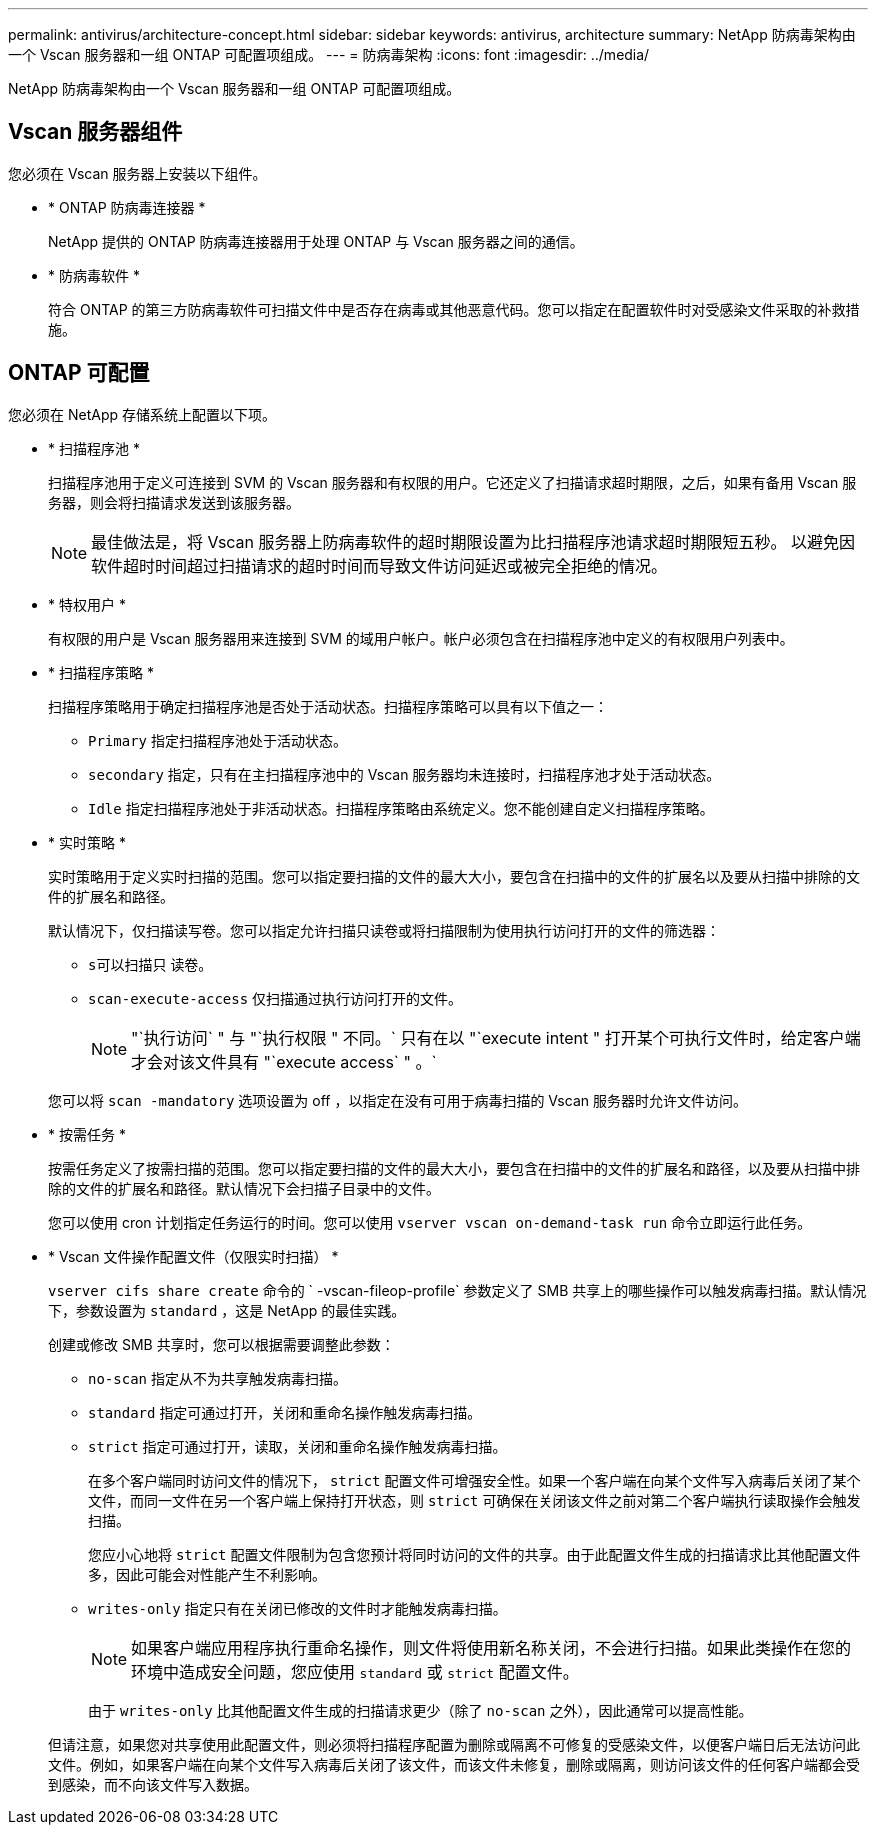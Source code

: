 ---
permalink: antivirus/architecture-concept.html 
sidebar: sidebar 
keywords: antivirus, architecture 
summary: NetApp 防病毒架构由一个 Vscan 服务器和一组 ONTAP 可配置项组成。 
---
= 防病毒架构
:icons: font
:imagesdir: ../media/


[role="lead"]
NetApp 防病毒架构由一个 Vscan 服务器和一组 ONTAP 可配置项组成。



== Vscan 服务器组件

您必须在 Vscan 服务器上安装以下组件。

* * ONTAP 防病毒连接器 *
+
NetApp 提供的 ONTAP 防病毒连接器用于处理 ONTAP 与 Vscan 服务器之间的通信。

* * 防病毒软件 *
+
符合 ONTAP 的第三方防病毒软件可扫描文件中是否存在病毒或其他恶意代码。您可以指定在配置软件时对受感染文件采取的补救措施。





== ONTAP 可配置

您必须在 NetApp 存储系统上配置以下项。

* * 扫描程序池 *
+
扫描程序池用于定义可连接到 SVM 的 Vscan 服务器和有权限的用户。它还定义了扫描请求超时期限，之后，如果有备用 Vscan 服务器，则会将扫描请求发送到该服务器。

+
[NOTE]
====
最佳做法是，将 Vscan 服务器上防病毒软件的超时期限设置为比扫描程序池请求超时期限短五秒。 以避免因软件超时时间超过扫描请求的超时时间而导致文件访问延迟或被完全拒绝的情况。

====
* * 特权用户 *
+
有权限的用户是 Vscan 服务器用来连接到 SVM 的域用户帐户。帐户必须包含在扫描程序池中定义的有权限用户列表中。

* * 扫描程序策略 *
+
扫描程序策略用于确定扫描程序池是否处于活动状态。扫描程序策略可以具有以下值之一：

+
** `Primary` 指定扫描程序池处于活动状态。
** `secondary` 指定，只有在主扫描程序池中的 Vscan 服务器均未连接时，扫描程序池才处于活动状态。
** `Idle` 指定扫描程序池处于非活动状态。扫描程序策略由系统定义。您不能创建自定义扫描程序策略。


* * 实时策略 *
+
实时策略用于定义实时扫描的范围。您可以指定要扫描的文件的最大大小，要包含在扫描中的文件的扩展名以及要从扫描中排除的文件的扩展名和路径。

+
默认情况下，仅扫描读写卷。您可以指定允许扫描只读卷或将扫描限制为使用执行访问打开的文件的筛选器：

+
** `s可以扫描只` 读卷。
** `scan-execute-access` 仅扫描通过执行访问打开的文件。
+
[NOTE]
====
"`执行访问` " 与 "`执行权限 " 不同。` 只有在以 "`execute intent " 打开某个可执行文件时，给定客户端才会对该文件具有 "`execute access` " 。`

====


+
您可以将 `scan -mandatory` 选项设置为 off ，以指定在没有可用于病毒扫描的 Vscan 服务器时允许文件访问。

* * 按需任务 *
+
按需任务定义了按需扫描的范围。您可以指定要扫描的文件的最大大小，要包含在扫描中的文件的扩展名和路径，以及要从扫描中排除的文件的扩展名和路径。默认情况下会扫描子目录中的文件。

+
您可以使用 cron 计划指定任务运行的时间。您可以使用 `vserver vscan on-demand-task run` 命令立即运行此任务。

* * Vscan 文件操作配置文件（仅限实时扫描） *
+
`vserver cifs share create` 命令的 ` -vscan-fileop-profile` 参数定义了 SMB 共享上的哪些操作可以触发病毒扫描。默认情况下，参数设置为 `standard` ，这是 NetApp 的最佳实践。

+
创建或修改 SMB 共享时，您可以根据需要调整此参数：

+
** `no-scan` 指定从不为共享触发病毒扫描。
** `standard` 指定可通过打开，关闭和重命名操作触发病毒扫描。
** `strict` 指定可通过打开，读取，关闭和重命名操作触发病毒扫描。
+
在多个客户端同时访问文件的情况下， `strict` 配置文件可增强安全性。如果一个客户端在向某个文件写入病毒后关闭了某个文件，而同一文件在另一个客户端上保持打开状态，则 `strict` 可确保在关闭该文件之前对第二个客户端执行读取操作会触发扫描。

+
您应小心地将 `strict` 配置文件限制为包含您预计将同时访问的文件的共享。由于此配置文件生成的扫描请求比其他配置文件多，因此可能会对性能产生不利影响。

** `writes-only` 指定只有在关闭已修改的文件时才能触发病毒扫描。
+
[NOTE]
====
如果客户端应用程序执行重命名操作，则文件将使用新名称关闭，不会进行扫描。如果此类操作在您的环境中造成安全问题，您应使用 `standard` 或 `strict` 配置文件。

====
+
由于 `writes-only` 比其他配置文件生成的扫描请求更少（除了 `no-scan` 之外），因此通常可以提高性能。

+
但请注意，如果您对共享使用此配置文件，则必须将扫描程序配置为删除或隔离不可修复的受感染文件，以便客户端日后无法访问此文件。例如，如果客户端在向某个文件写入病毒后关闭了该文件，而该文件未修复，删除或隔离，则访问该文件的任何客户端都会受到感染，而不向该文件写入数据。




